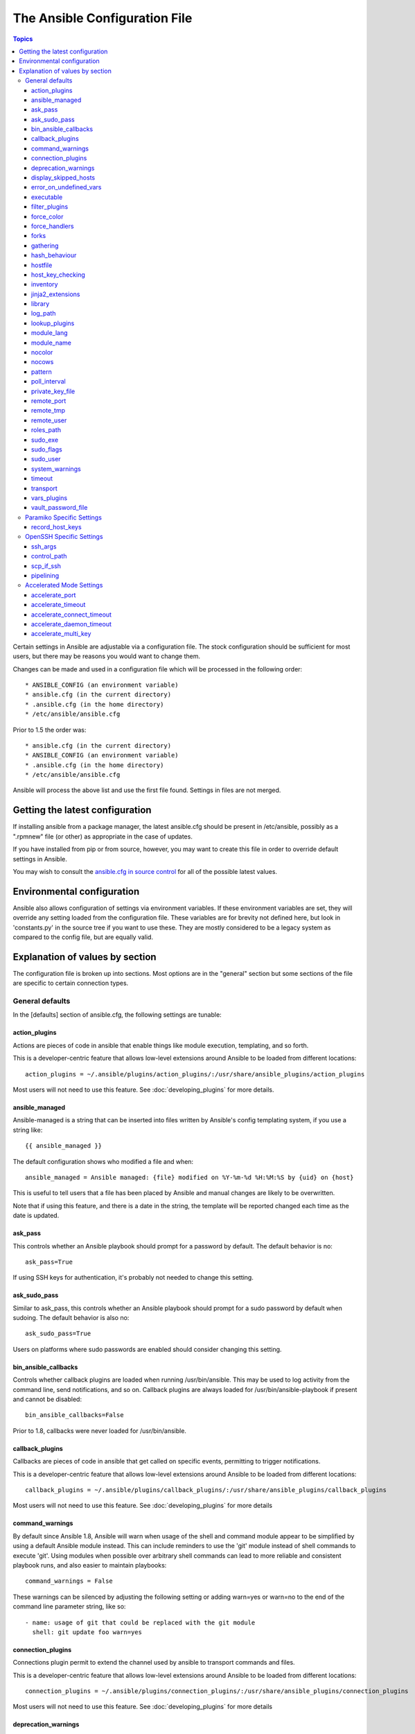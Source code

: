 The Ansible Configuration File
++++++++++++++++++++++++++++++

.. contents:: Topics

.. highlight:: bash

Certain settings in Ansible are adjustable via a configuration file.  The stock configuration should be sufficient
for most users, but there may be reasons you would want to change them.

Changes can be made and used in a configuration file which will be processed in the following order::

    * ANSIBLE_CONFIG (an environment variable)
    * ansible.cfg (in the current directory)
    * .ansible.cfg (in the home directory)
    * /etc/ansible/ansible.cfg

Prior to 1.5 the order was::

    * ansible.cfg (in the current directory)
    * ANSIBLE_CONFIG (an environment variable)
    * .ansible.cfg (in the home directory)
    * /etc/ansible/ansible.cfg

Ansible will process the above list and use the first file found. Settings in files are not merged.

.. _getting_the_latest_configuration:

Getting the latest configuration
````````````````````````````````

If installing ansible from a package manager, the latest ansible.cfg should be present in /etc/ansible, possibly
as a ".rpmnew" file (or other) as appropriate in the case of updates.

If you have installed from pip or from source, however, you may want to create this file in order to override
default settings in Ansible.

You may wish to consult the `ansible.cfg in source control <https://raw.github.com/ansible/ansible/devel/examples/ansible.cfg>`_ for all of the possible latest values.

.. _environmental_configuration:

Environmental configuration
```````````````````````````

Ansible also allows configuration of settings via environment variables.  If these environment variables are set, they will
override any setting loaded from the configuration file.  These variables are for brevity not defined here, but look in 'constants.py' in the source tree if you want to use these.  They are mostly considered to be a legacy system as compared to the config file, but are equally valid.

.. _config_values_by_section:

Explanation of values by section
````````````````````````````````

The configuration file is broken up into sections.  Most options are in the "general" section but some sections of the file
are specific to certain connection types.

.. _general_defaults:

General defaults
----------------

In the [defaults] section of ansible.cfg, the following settings are tunable:

.. _action_plugins:

action_plugins
==============

Actions are pieces of code in ansible that enable things like module execution, templating, and so forth.

This is a developer-centric feature that allows low-level extensions around Ansible to be loaded from
different locations::

   action_plugins = ~/.ansible/plugins/action_plugins/:/usr/share/ansible_plugins/action_plugins

Most users will not need to use this feature.  See :doc:`developing_plugins` for more details.

.. _ansible_managed:

ansible_managed
===============

Ansible-managed is a string that can be inserted into files written by Ansible's config templating system, if you use
a string like::

   {{ ansible_managed }}

The default configuration shows who modified a file and when::

    ansible_managed = Ansible managed: {file} modified on %Y-%m-%d %H:%M:%S by {uid} on {host}

This is useful to tell users that a file has been placed by Ansible and manual changes are likely to be overwritten.

Note that if using this feature, and there is a date in the string, the template will be reported changed each time as the date is updated.

.. _ask_pass:

ask_pass
========

This controls whether an Ansible playbook should prompt for a password by default.  The default behavior is no::

    ask_pass=True

If using SSH keys for authentication, it's probably not needed to change this setting.

.. _ask_sudo_pass:

ask_sudo_pass
=============

Similar to ask_pass, this controls whether an Ansible playbook should prompt for a sudo password by default when
sudoing.  The default behavior is also no::

    ask_sudo_pass=True

Users on platforms where sudo passwords are enabled should consider changing this setting.

.. _bin_ansible_callbacks:

bin_ansible_callbacks
=====================

.. versionadded:: 1.8

Controls whether callback plugins are loaded when running /usr/bin/ansible.  This may be used to log activity from
the command line, send notifications, and so on.  Callback plugins are always loaded for /usr/bin/ansible-playbook
if present and cannot be disabled::

    bin_ansible_callbacks=False

Prior to 1.8, callbacks were never loaded for /usr/bin/ansible.

.. _callback_plugins:

callback_plugins
================

Callbacks are pieces of code in ansible that get called on specific events, permitting to trigger notifications.

This is a developer-centric feature that allows low-level extensions around Ansible to be loaded from
different locations::

   callback_plugins = ~/.ansible/plugins/callback_plugins/:/usr/share/ansible_plugins/callback_plugins

Most users will not need to use this feature.  See :doc:`developing_plugins` for more details

.. _command_warnings:

command_warnings
================

.. versionadded:: 1.8

By default since Ansible 1.8, Ansible will warn when usage of the shell and
command module appear to be simplified by using a default Ansible module
instead.  This can include reminders to use the 'git' module instead of
shell commands to execute 'git'.  Using modules when possible over arbitrary
shell commands can lead to more reliable and consistent playbook runs, and
also easier to maintain playbooks::

    command_warnings = False

These warnings can be silenced by adjusting the following
setting or adding warn=yes or warn=no to the end of the command line
parameter string, like so::


    - name: usage of git that could be replaced with the git module
      shell: git update foo warn=yes

.. _connection_plugins:

connection_plugins
==================

Connections plugin permit to extend the channel used by ansible to transport commands and files.

This is a developer-centric feature that allows low-level extensions around Ansible to be loaded from
different locations::

    connection_plugins = ~/.ansible/plugins/connection_plugins/:/usr/share/ansible_plugins/connection_plugins

Most users will not need to use this feature.  See :doc:`developing_plugins` for more details

.. _deprecation_warnings:

deprecation_warnings
====================

.. versionadded:: 1.3

Allows disabling of deprecating warnings in ansible-playbook output::

    deprecation_warnings = True

Deprecation warnings indicate usage of legacy features that are slated for removal in a future release of Ansible.

.. _display_skipped_hosts:

display_skipped_hosts
=====================

If set to `False`, ansible will not display any status for a task that is skipped. The default behavior is to display skipped tasks::

    display_skipped_hosts=True

Note that Ansible will always show the task header for any task, regardless of whether or not the task is skipped.

.. _error_on_undefined_vars:

error_on_undefined_vars
=======================

On by default since Ansible 1.3, this causes ansible to fail steps that reference variable names that are likely
typoed::

    error_on_undefined_vars=True

If set to False, any '{{ template_expression }}' that contains undefined variables will be rendered in a template
or ansible action line exactly as written.

.. _executable:

executable
==========

This indicates the command to use to spawn a shell under a sudo environment.  Users may need to change this in
rare instances to /bin/bash in rare instances when sudo is constrained, but in most cases it may be left as is::

    executable = /bin/bash

.. _filter_plugins:

filter_plugins
==============

Filters are specific functions that can be used to extend the template system.

This is a developer-centric feature that allows low-level extensions around Ansible to be loaded from
different locations::

    filter_plugins = ~/.ansible/plugins/filter_plugins/:/usr/share/ansible_plugins/filter_plugins

Most users will not need to use this feature.  See :doc:`developing_plugins` for more details

.. _force_color:

force_color
===========

This options forces color mode even when running without a TTY::

    force_color = 1

.. _force_handlers:

force_handlers
==============

.. versionadded:: 1.9.1

This option causes notified handlers to run on a host even if a failure occurs on that host::

		force_handlers = True

The default is False, meaning that handlers will not run if a failure has occurred on a host.
This can also be set per play or on the command line. See :doc:`_handlers_and_failure` for more details.

.. _forks:

forks
=====

This is the default number of parallel processes to spawn when communicating with remote hosts.  Since Ansible 1.3,
the fork number is automatically limited to the number of possible hosts, so this is really a limit of how much
network and CPU load you think you can handle.  Many users may set this to 50, some set it to 500 or more.  If you
have a large number of hosts, higher values will make actions across all of those hosts complete faster.  The default
is very very conservative::

    forks=5

.. _gathering:

gathering
=========

New in 1.6, the 'gathering' setting controls the default policy of facts gathering (variables discovered about remote systems).

The value 'implicit' is the default, meaning facts will be gathered per play unless 'gather_facts: False' is set in the play.  The value 'explicit' is the inverse, facts will not be gathered unless directly requested in the play.

The value 'smart' means each new host that has no facts discovered will be scanned, but if the same host is addressed in multiple plays it will not be contacted again in the playbook run.  This option can be useful for those wishing to save fact gathering time.

hash_behaviour
==============

Ansible by default will override variables in specific precedence orders, as described in :doc:`playbooks_variables`.  When a variable
of higher precedence wins, it will replace the other value.

Some users prefer that variables that are hashes (aka 'dictionaries' in Python terms) are merged.  This setting is called 'merge'. This is not the default behavior and it does not affect variables whose values are scalars (integers, strings) or
arrays.  We generally recommend not using this setting unless you think you have an absolute need for it, and playbooks in the
official examples repos do not use this setting::

    hash_behaviour=replace

The valid values are either 'replace' (the default) or 'merge'.

.. _hostfile:

hostfile
========

This is a deprecated setting since 1.9, please look at :ref:`inventory` for the new setting.

.. _host_key_checking:

host_key_checking
=================

As described in :doc:`intro_getting_started`, host key checking is on by default in Ansible 1.3 and later.  If you understand the
implications and wish to disable it, you may do so here by setting the value to False::

    host_key_checking=True

.. _inventory:

inventory
=========

This is the default location of the inventory file, script, or directory that Ansible will use to determine what hosts it has available
to talk to::

    inventory = /etc/ansible/hosts

It used to be called hostfile in Ansible before 1.9

.. _jinja2_extensions:

jinja2_extensions
=================

This is a developer-specific feature that allows enabling additional Jinja2 extensions::

    jinja2_extensions = jinja2.ext.do,jinja2.ext.i18n

If you do not know what these do, you probably don't need to change this setting :)

.. _library:

library
=======

This is the default location Ansible looks to find modules::

     library = /usr/share/ansible

Ansible knows how to look in multiple locations if you feed it a colon separated path, and it also will look for modules in the
"./library" directory alongside a playbook.

.. _log_path:

log_path
========

If present and configured in ansible.cfg, Ansible will log information about executions at the designated location.  Be sure
the user running Ansible has permissions on the logfile::

    log_path=/var/log/ansible.log

This behavior is not on by default.  Note that ansible will, without this setting, record module arguments called to the
syslog of managed machines.  Password arguments are excluded.

For Enterprise users seeking more detailed logging history, you may be interested in :doc:`tower`.

.. _lookup_plugins:

lookup_plugins
==============

This is a developer-centric feature that allows low-level extensions around Ansible to be loaded from
different locations::

    lookup_plugins = ~/.ansible/plugins/lookup_plugins/:/usr/share/ansible_plugins/lookup_plugins

Most users will not need to use this feature.  See :doc:`developing_plugins` for more details

.. _module_lang:

module_lang
===========

This is to set the default language to communicate between the module and the system. By default, the value is 'C'.

.. _module_name:

module_name
===========

This is the default module name (-m) value for /usr/bin/ansible.  The default is the 'command' module.
Remember the command module doesn't support shell variables, pipes, or quotes, so you might wish to change
it to 'shell'::

    module_name = command

.. _nocolor:

nocolor
=======

By default ansible will try to colorize output to give a better indication of failure and status information.
If you dislike this behavior you can turn it off by setting 'nocolor' to 1::

    nocolor=0

.. _nocows:

nocows
======

By default ansible will take advantage of cowsay if installed to make /usr/bin/ansible-playbook runs more exciting.
Why?  We believe systems management should be a happy experience.  If you do not like the cows, you can disable them
by setting 'nocows' to 1::

    nocows=0

.. _pattern:

pattern
=======

This is the default group of hosts to talk to in a playbook if no "hosts:" stanza is supplied.  The default is to talk
to all hosts.  You may wish to change this to protect yourself from surprises::

    hosts=*

Note that /usr/bin/ansible always requires a host pattern and does not use this setting, only /usr/bin/ansible-playbook.

.. _poll_interval:

poll_interval
=============

For asynchronous tasks in Ansible (covered in :doc:`playbooks_async`), this is how often to check back on the status of those
tasks when an explicit poll interval is not supplied.  The default is a reasonably moderate 15 seconds which is a tradeoff
between checking in frequently and providing a quick turnaround when something may have completed::

    poll_interval=15

.. _private_key_file:

private_key_file
================

If you are using a pem file to authenticate with machines rather than SSH agent or passwords, you can set the default
value here to avoid re-specifying ``--private-key`` with every invocation::

    private_key_file=/path/to/file.pem

.. _remote_port:

remote_port
===========

This sets the default SSH port on all of your systems, for systems that didn't specify an alternative value in inventory.
The default is the standard 22::

    remote_port = 22

.. _remote_tmp:

remote_tmp
==========

Ansible works by transferring modules to your remote machines, running them, and then cleaning up after itself.  In some
cases, you may not wish to use the default location and would like to change the path.  You can do so by altering this
setting::

    remote_tmp = $HOME/.ansible/tmp

The default is to use a subdirectory of the user's home directory.  Ansible will then choose a random directory name
inside this location.

.. _remote_user:

remote_user
===========

This is the default username ansible will connect as for /usr/bin/ansible-playbook.  Note that /usr/bin/ansible will
always default to the current user if this is not defined::

    remote_user = root

.. _roles_path:

roles_path
==========

.. versionadded: '1.4'

The roles path indicate additional directories beyond the 'roles/' subdirectory of a playbook project to search to find Ansible
roles.  For instance, if there was a source control repository of common roles and a different repository of playbooks, you might
choose to establish a convention to checkout roles in /opt/mysite/roles like so::

    roles_path = /opt/mysite/roles

Additional paths can be provided separated by colon characters, in the same way as other pathstrings::

    roles_path = /opt/mysite/roles:/opt/othersite/roles

Roles will be first searched for in the playbook directory.  Should a role not be found, it will indicate all the possible paths
that were searched.

.. _sudo_exe:

sudo_exe
========

If using an alternative sudo implementation on remote machines, the path to sudo can be replaced here provided
the sudo implementation is matching CLI flags with the standard sudo::

   sudo_exe=sudo

.. _sudo_flags:

sudo_flags
==========

Additional flags to pass to sudo when engaging sudo support.  The default is '-H' which preserves the environment
of the original user.  In some situations you may wish to add or remove flags, but in general most users
will not need to change this setting::

   sudo_flags=-H

.. _sudo_user:

sudo_user
=========

This is the default user to sudo to if ``--sudo-user`` is not specified or 'sudo_user' is not specified in an Ansible
playbook.  The default is the most logical: 'root'::

   sudo_user=root

.. _system_warnings:

system_warnings
===============

.. versionadded:: 1.6

Allows disabling of warnings related to potential issues on the system running ansible itself (not on the managed hosts)::

   system_warnings = True

These may include warnings about 3rd party packages or other conditions that should be resolved if possible.

.. _timeout:

timeout
=======

This is the default SSH timeout to use on connection attempts::

    timeout = 10

.. _transport:

transport
=========

This is the default transport to use if "-c <transport_name>" is not specified to /usr/bin/ansible or /usr/bin/ansible-playbook.
The default is 'smart', which will use 'ssh' (OpenSSH based) if the local operating system is new enough to support ControlPersist
technology, and then will otherwise use 'paramiko'.  Other transport options include 'local', 'chroot', 'jail', and so on.

Users should usually leave this setting as 'smart' and let their playbooks choose an alternate setting when needed with the
'connection:' play parameter.

.. _vars_plugins:

vars_plugins
============

This is a developer-centric feature that allows low-level extensions around Ansible to be loaded from
different locations::

    vars_plugins = ~/.ansible/plugins/vars_plugins/:/usr/share/ansible_plugins/vars_plugins

Most users will not need to use this feature.  See :doc:`developing_plugins` for more details


.. _vault_password_file:

vault_password_file
===================

.. versionadded:: 1.7

Configures the path to the Vault password file as an alternative to specifying ``--vault-password-file`` on the command line::

   vault_password_file = /path/to/vault_password_file

As of 1.7 this file can also be a script. If you are using a script instead of a flat file, ensure that it is marked as executable, and that the password is printed to standard output. If your script needs to prompt for data, prompts can be sent to standard error.

.. _paramiko_settings:

Paramiko Specific Settings
--------------------------

Paramiko is the default SSH connection implementation on Enterprise Linux 6 or earlier, and is not used by default on other
platforms.  Settings live under the [paramiko] header.

.. _record_host_keys:

record_host_keys
================

The default setting of yes will record newly discovered and approved (if host key checking is enabled) hosts in the user's hostfile.
This setting may be inefficient for large numbers of hosts, and in those situations, using the ssh transport is definitely recommended
instead.  Setting it to False will improve performance and is recommended when host key checking is disabled::

    record_host_keys=True

.. _openssh_settings:

OpenSSH Specific Settings
-------------------------

Under the [ssh_connection] header, the following settings are tunable for SSH connections.  OpenSSH is the default connection type for Ansible
on OSes that are new enough to support ControlPersist.  (This means basically all operating systems except Enterprise Linux 6 or earlier).

.. _ssh_args:

ssh_args
========

If set, this will pass a specific set of options to Ansible rather than Ansible's usual defaults::

    ssh_args = -o ControlMaster=auto -o ControlPersist=60s

In particular, users may wish to raise the ControlPersist time to encourage performance.  A value of 30 minutes may
be appropriate.

.. _control_path:

control_path
============

This is the location to save ControlPath sockets. This defaults to::

    control_path=%(directory)s/ansible-ssh-%%h-%%p-%%r

On some systems with very long hostnames or very long path names (caused by long user names or
deeply nested home directories) this can exceed the character limit on
file socket names (108 characters for most platforms). In that case, you
may wish to shorten the string to something like the below::

    control_path = %(directory)s/%%h-%%r

Ansible 1.4 and later will instruct users to run with "-vvvv" in situations where it hits this problem
and if so it is easy to tell there is too long of a Control Path filename.  This may be frequently
encountered on EC2.

.. _scp_if_ssh:

scp_if_ssh
==========

Occasionally users may be managing a remote system that doesn't have SFTP enabled.  If set to True, we can
cause scp to be used to transfer remote files instead::

    scp_if_ssh=False

There's really no reason to change this unless problems are encountered, and then there's also no real drawback
to managing the switch.  Most environments support SFTP by default and this doesn't usually need to be changed.


.. _pipelining:

pipelining
==========

Enabling pipelining reduces the number of SSH operations required to
execute a module on the remote server, by executing many ansible modules without actual file transfer. 
This can result in a very significant performance improvement when enabled, however when using "sudo:" operations you must
first disable 'requiretty' in /etc/sudoers on all managed hosts.

By default, this option is disabled to preserve compatibility with
sudoers configurations that have requiretty (the default on many distros), but is highly
recommended if you can enable it, eliminating the need for :doc:`playbooks_acceleration`::

    pipelining=False

.. _accelerate_settings:

Accelerated Mode Settings
-------------------------

Under the [accelerate] header, the following settings are tunable for :doc:`playbooks_acceleration`.  Acceleration is 
a useful performance feature to use if you cannot enable :ref:`pipelining` in your environment, but is probably
not needed if you can.

.. _accelerate_port:

accelerate_port
===============

.. versionadded:: 1.3

This is the port to use for accelerated mode::

    accelerate_port = 5099

.. _accelerate_timeout:

accelerate_timeout
==================

.. versionadded:: 1.4

This setting controls the timeout for receiving data from a client. If no data is received during this time, the socket connection will be closed. A keepalive packet is sent back to the controller every 15 seconds, so this timeout should not be set lower than 15 (by default, the timeout is 30 seconds)::

    accelerate_timeout = 30

.. _accelerate_connect_timeout:

accelerate_connect_timeout
==========================

.. versionadded:: 1.4

This setting controls the timeout for the socket connect call, and should be kept relatively low. The connection to the `accelerate_port` will be attempted 3 times before Ansible will fall back to ssh or paramiko (depending on your default connection setting) to try and start the accelerate daemon remotely. The default setting is 1.0 seconds::

    accelerate_connect_timeout = 1.0

Note, this value can be set to less than one second, however it is probably not a good idea to do so unless you're on a very fast and reliable LAN. If you're connecting to systems over the internet, it may be necessary to increase this timeout.

.. _accelerate_daemon_timeout:

accelerate_daemon_timeout
=========================

.. versionadded:: 1.6

This setting controls the timeout for the accelerated daemon, as measured in minutes. The default daemon timeout is 30 minutes::

    accelerate_daemon_timeout = 30

Note, prior to 1.6, the timeout was hard-coded from the time of the daemon's launch. For version 1.6+, the timeout is now based on the last activity to the daemon and is configurable via this option.

.. _accelerate_multi_key:

accelerate_multi_key
====================

.. versionadded:: 1.6

If enabled, this setting allows multiple private keys to be uploaded to the daemon. Any clients connecting to the daemon must also enable this option::

    accelerate_multi_key = yes

New clients first connect to the target node over SSH to upload the key, which is done via a local socket file, so they must have the same access as the user that launched the daemon originally.

